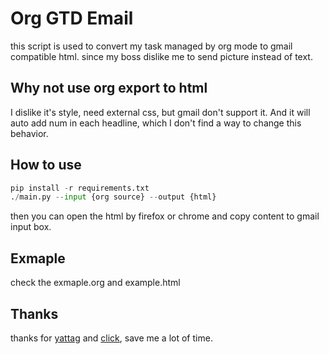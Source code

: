 * Org GTD Email
this script is used to convert my task managed by org mode to gmail compatible html.
since my boss dislike me to send picture instead of text.

** Why not use org export to html
I dislike it's style, need external css, but gmail don't support it.
And it will auto add num in each headline, which I don't find a way to change 
this behavior.

** How to use
#+begin_src python 
pip install -r requirements.txt
./main.py --input {org source} --output {html}
#+end_src

then you can open the html by firefox or chrome and copy content to gmail input box.

** Exmaple
check the exmaple.org and example.html

** Thanks
thanks for [[https://www.yattag.org/][yattag]] and [[https://click.palletsprojects.com/en/7.x/][click]], save me a lot of time.
